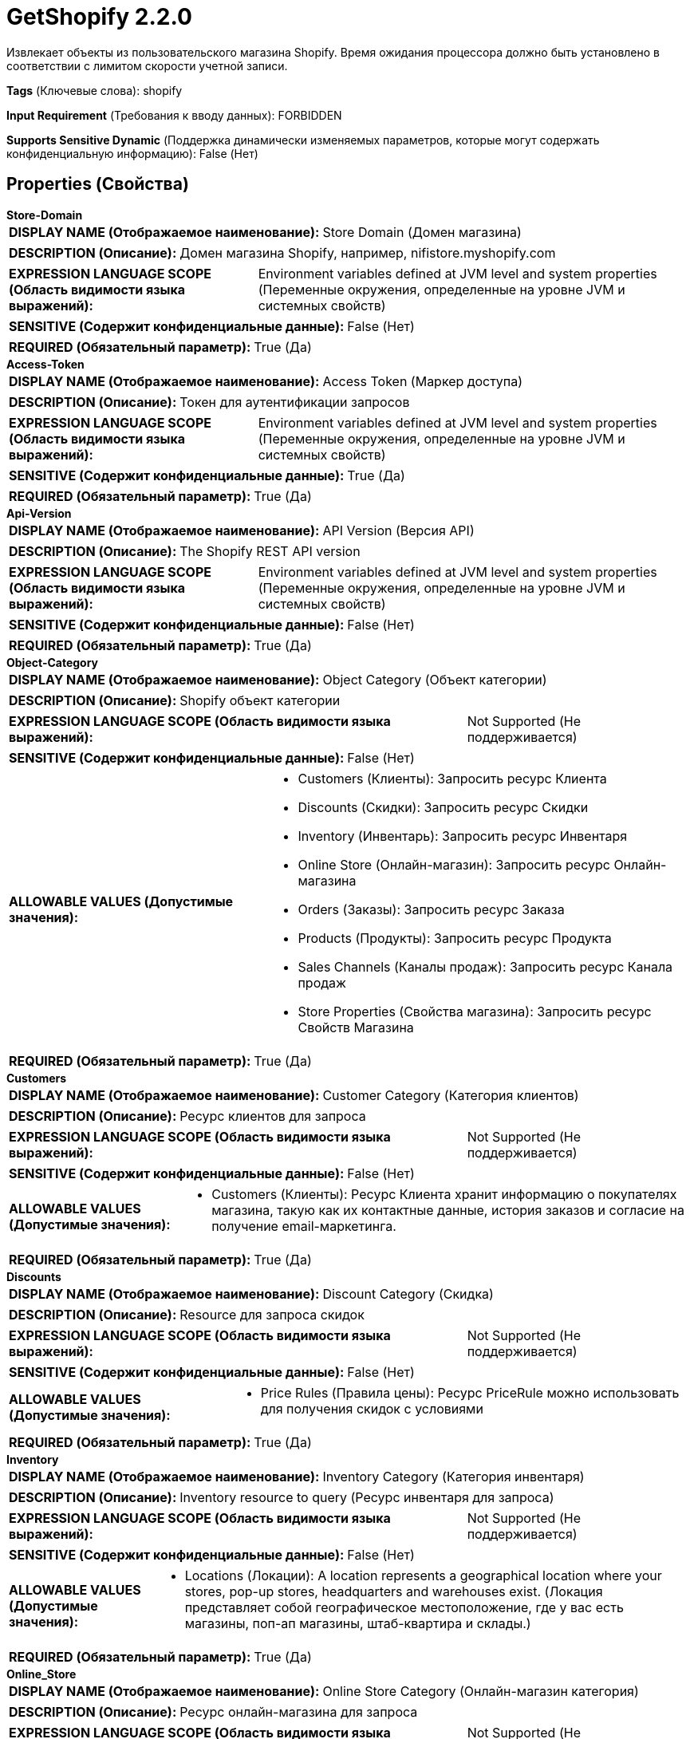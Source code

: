 = GetShopify 2.2.0

Извлекает объекты из пользовательского магазина Shopify. Время ожидания процессора должно быть установлено в соответствии с лимитом скорости учетной записи.

[horizontal]
*Tags* (Ключевые слова):
shopify
[horizontal]
*Input Requirement* (Требования к вводу данных):
FORBIDDEN
[horizontal]
*Supports Sensitive Dynamic* (Поддержка динамически изменяемых параметров, которые могут содержать конфиденциальную информацию):
 False (Нет) 



== Properties (Свойства)


.*Store-Domain*
************************************************
[horizontal]
*DISPLAY NAME (Отображаемое наименование):*:: Store Domain (Домен магазина)

[horizontal]
*DESCRIPTION (Описание):*:: Домен магазина Shopify, например, nifistore.myshopify.com


[horizontal]
*EXPRESSION LANGUAGE SCOPE (Область видимости языка выражений):*:: Environment variables defined at JVM level and system properties (Переменные окружения, определенные на уровне JVM и системных свойств)
[horizontal]
*SENSITIVE (Содержит конфиденциальные данные):*::  False (Нет) 

[horizontal]
*REQUIRED (Обязательный параметр):*::  True (Да) 
************************************************
.*Access-Token*
************************************************
[horizontal]
*DISPLAY NAME (Отображаемое наименование):*:: Access Token (Маркер доступа)

[horizontal]
*DESCRIPTION (Описание):*:: Токен для аутентификации запросов


[horizontal]
*EXPRESSION LANGUAGE SCOPE (Область видимости языка выражений):*:: Environment variables defined at JVM level and system properties (Переменные окружения, определенные на уровне JVM и системных свойств)
[horizontal]
*SENSITIVE (Содержит конфиденциальные данные):*::  True (Да) 

[horizontal]
*REQUIRED (Обязательный параметр):*::  True (Да) 
************************************************
.*Api-Version*
************************************************
[horizontal]
*DISPLAY NAME (Отображаемое наименование):*:: API Version (Версия API)

[horizontal]
*DESCRIPTION (Описание):*:: The Shopify REST API version


[horizontal]
*EXPRESSION LANGUAGE SCOPE (Область видимости языка выражений):*:: Environment variables defined at JVM level and system properties (Переменные окружения, определенные на уровне JVM и системных свойств)
[horizontal]
*SENSITIVE (Содержит конфиденциальные данные):*::  False (Нет) 

[horizontal]
*REQUIRED (Обязательный параметр):*::  True (Да) 
************************************************
.*Object-Category*
************************************************
[horizontal]
*DISPLAY NAME (Отображаемое наименование):*:: Object Category (Объект категории)

[horizontal]
*DESCRIPTION (Описание):*:: Shopify объект категории


[horizontal]
*EXPRESSION LANGUAGE SCOPE (Область видимости языка выражений):*:: Not Supported (Не поддерживается)
[horizontal]
*SENSITIVE (Содержит конфиденциальные данные):*::  False (Нет) 

[horizontal]
*ALLOWABLE VALUES (Допустимые значения):*::

* Customers (Клиенты): Запросить ресурс Клиента 

* Discounts (Скидки): Запросить ресурс Скидки 

* Inventory (Инвентарь): Запросить ресурс Инвентаря 

* Online Store (Онлайн-магазин): Запросить ресурс Онлайн-магазина 

* Orders (Заказы): Запросить ресурс Заказа 

* Products (Продукты): Запросить ресурс Продукта 

* Sales Channels (Каналы продаж): Запросить ресурс Канала продаж 

* Store Properties (Свойства магазина): Запросить ресурс Свойств Магазина 


[horizontal]
*REQUIRED (Обязательный параметр):*::  True (Да) 
************************************************
.*Customers*
************************************************
[horizontal]
*DISPLAY NAME (Отображаемое наименование):*:: Customer Category (Категория клиентов)

[horizontal]
*DESCRIPTION (Описание):*:: Ресурс клиентов для запроса


[horizontal]
*EXPRESSION LANGUAGE SCOPE (Область видимости языка выражений):*:: Not Supported (Не поддерживается)
[horizontal]
*SENSITIVE (Содержит конфиденциальные данные):*::  False (Нет) 

[horizontal]
*ALLOWABLE VALUES (Допустимые значения):*::

* Customers (Клиенты): Ресурс Клиента хранит информацию о покупателях магазина, такую как их контактные данные, история заказов и согласие на получение email-маркетинга. 


[horizontal]
*REQUIRED (Обязательный параметр):*::  True (Да) 
************************************************
.*Discounts*
************************************************
[horizontal]
*DISPLAY NAME (Отображаемое наименование):*:: Discount Category (Скидка)

[horizontal]
*DESCRIPTION (Описание):*:: Resource для запроса скидок


[horizontal]
*EXPRESSION LANGUAGE SCOPE (Область видимости языка выражений):*:: Not Supported (Не поддерживается)
[horizontal]
*SENSITIVE (Содержит конфиденциальные данные):*::  False (Нет) 

[horizontal]
*ALLOWABLE VALUES (Допустимые значения):*::

* Price Rules (Правила цены): Ресурс PriceRule можно использовать для получения скидок с условиями 


[horizontal]
*REQUIRED (Обязательный параметр):*::  True (Да) 
************************************************
.*Inventory*
************************************************
[horizontal]
*DISPLAY NAME (Отображаемое наименование):*:: Inventory Category (Категория инвентаря)

[horizontal]
*DESCRIPTION (Описание):*:: Inventory resource to query (Ресурс инвентаря для запроса)


[horizontal]
*EXPRESSION LANGUAGE SCOPE (Область видимости языка выражений):*:: Not Supported (Не поддерживается)
[horizontal]
*SENSITIVE (Содержит конфиденциальные данные):*::  False (Нет) 

[horizontal]
*ALLOWABLE VALUES (Допустимые значения):*::

* Locations (Локации): A location represents a geographical location where your stores, pop-up stores, headquarters and warehouses exist. (Локация представляет собой географическое местоположение, где у вас есть магазины, поп-ап магазины, штаб-квартира и склады.) 


[horizontal]
*REQUIRED (Обязательный параметр):*::  True (Да) 
************************************************
.*Online_Store*
************************************************
[horizontal]
*DISPLAY NAME (Отображаемое наименование):*:: Online Store Category (Онлайн-магазин категория)

[horizontal]
*DESCRIPTION (Описание):*:: Ресурс онлайн-магазина для запроса


[horizontal]
*EXPRESSION LANGUAGE SCOPE (Область видимости языка выражений):*:: Not Supported (Не поддерживается)
[horizontal]
*SENSITIVE (Содержит конфиденциальные данные):*::  False (Нет) 

[horizontal]
*ALLOWABLE VALUES (Допустимые значения):*::

* Blogs (Блоги): Магазин Shopify поставляется с встроенным блогом, позволяя магазину иметь один или несколько блогов. 

* Comments (Комментарии): Комментарий — это ответ читателя на статью в блоге. 

* Pages (Страницы): Магазин Shopify поставляется с инструментом для создания базовых HTML-веб страниц. 

* Redirects (Перенаправления): Перенаправление отправляет посетителя на конкретный путь на сайте магазина автоматически в другое место. 

* Script Tags (Теги скриптов): Ресурс ScriptTag представляет удаленный JavaScript код, который загружается на страницы интернет-магазина или страницу статуса заказа во время оформления. 

* Themes (Темы): Тема контролирует внешний вид и чувствовать онлайн-магазина Shopify. 


[horizontal]
*REQUIRED (Обязательный параметр):*::  True (Да) 
************************************************
.*Orders*
************************************************
[horizontal]
*DISPLAY NAME (Отображаемое наименование):*:: Order Category (Категория заказа)

[horizontal]
*DESCRIPTION (Описание):*:: Resource для запроса заказов


[horizontal]
*EXPRESSION LANGUAGE SCOPE (Область видимости языка выражений):*:: Not Supported (Не поддерживается)
[horizontal]
*SENSITIVE (Содержит конфиденциальные данные):*::  False (Нет) 

[horizontal]
*ALLOWABLE VALUES (Допустимые значения):*::

* Abandoned Checkouts (Отказные чеки): Чек считается отказным, если клиент предоставил контактную информацию, но не завершил покупку. 

* Draft Orders (Черновики заказов): Merchants can use draft orders to create orders on behalf of their customers. 

* Orders (Заказы): An order is a customer's request to purchase one or more products from a shop. 


[horizontal]
*REQUIRED (Обязательный параметр):*::  True (Да) 
************************************************
.*Product*
************************************************
[horizontal]
*DISPLAY NAME (Отображаемое наименование):*:: Product Category (Продукты)

[horizontal]
*DESCRIPTION (Описание):*:: Resource для запроса продуктов


[horizontal]
*EXPRESSION LANGUAGE SCOPE (Область видимости языка выражений):*:: Not Supported (Не поддерживается)
[horizontal]
*SENSITIVE (Содержит конфиденциальные данные):*::  False (Нет) 

[horizontal]
*ALLOWABLE VALUES (Допустимые значения):*::

* Collects (Сборы): Сборы предназначены для управления отношениями между продуктами и пользовательскими коллекциями. 

* Custom Collections (Пользовательские Коллекции): Пользовательская коллекция — это группировка продуктов, которую продавец может создать для упрощения обзора магазина. 

* Products (Продукты): Получить продукты в магазине продавца 

* Smart Collections (Умные Коллекции): Умная коллекция — это группировка продуктов, определенная правилами, установленными продавцом. 


[horizontal]
*REQUIRED (Обязательный параметр):*::  True (Да) 
************************************************
.*Sales_Channels*
************************************************
[horizontal]
*DISPLAY NAME (Отображаемое наименование):*:: Sales Channel Category (Категория каналов продаж)

[horizontal]
*DESCRIPTION (Описание):*:: Ресурс канала продаж для запроса


[horizontal]
*EXPRESSION LANGUAGE SCOPE (Область видимости языка выражений):*:: Not Supported (Не поддерживается)
[horizontal]
*SENSITIVE (Содержит конфиденциальные данные):*::  False (Нет) 

[horizontal]
*ALLOWABLE VALUES (Допустимые значения):*::

* Collection Listings (Список коллекций): Ресурс CollectionListing представляет собой коллекцию продуктов, которую продавец сделал доступным для вашего канала продаж. 

* Product Listings (Список товаров): Ресурс ProductListing представляет собой продукт, который доступен для вашего канала продаж. 


[horizontal]
*REQUIRED (Обязательный параметр):*::  True (Да) 
************************************************
.*Store_Properties*
************************************************
[horizontal]
*DISPLAY NAME (Отображаемое наименование):*:: Store Property Category (Категория свойств магазина)

[horizontal]
*DESCRIPTION (Описание):*:: Ресурс свойств магазина для запроса


[horizontal]
*EXPRESSION LANGUAGE SCOPE (Область видимости языка выражений):*:: Not Supported (Не поддерживается)
[horizontal]
*SENSITIVE (Содержит конфиденциальные данные):*::  False (Нет) 

[horizontal]
*ALLOWABLE VALUES (Допустимые значения):*::

* Countries (Страны): Ресурс Country представляет собой налоговые ставки, применяемые к заказам из различных стран, в которых магазин продаёт свои продукты. 

* Currencies (Валюты): Торговцы, использующие Shopify Payments, могут позволить клиентам оплатить заказ в их местной валюте через онлайн-магазин. 

* Policies (Политики): Ресурс Policy можно использовать для доступа к политикам, которые продавец настроил для своего магазина, таким как их возврат товаров и политика конфиденциальности. 

* Shipping Zones (Зоны доставки): Ресурс ShippingZone можно использовать для просмотра зон доставки и их стран, провинций и ставок доставки. 


[horizontal]
*REQUIRED (Обязательный параметр):*::  True (Да) 
************************************************
.Result-Limit
************************************************
[horizontal]
*DISPLAY NAME (Отображаемое наименование):*:: Result Limit (Ограничение результатов)

[horizontal]
*DESCRIPTION (Описание):*:: Максимальное количество результатов для запроса при каждом вызове Processora


[horizontal]
*EXPRESSION LANGUAGE SCOPE (Область видимости языка выражений):*:: Environment variables defined at JVM level and system properties (Переменные окружения, определенные на уровне JVM и системных свойств)
[horizontal]
*SENSITIVE (Содержит конфиденциальные данные):*::  False (Нет) 

[horizontal]
*REQUIRED (Обязательный параметр):*::  False (Нет) 
************************************************
.*Is-Incremental*
************************************************
[horizontal]
*DISPLAY NAME (Отображаемое наименование):*:: Incremental Loading (Инкрементная загрузка)

[horizontal]
*DESCRIPTION (Описание):*:: The processor can incrementally load the queried objects so that each object is queried exactly once. For each query, the processor queries objects which were created or modified after the previous run time but before the current time.


[horizontal]
*EXPRESSION LANGUAGE SCOPE (Область видимости языка выражений):*:: Not Supported (Не поддерживается)
[horizontal]
*SENSITIVE (Содержит конфиденциальные данные):*::  False (Нет) 

[horizontal]
*ALLOWABLE VALUES (Допустимые значения):*::

* true

* false


[horizontal]
*REQUIRED (Обязательный параметр):*::  True (Да) 
************************************************
.Incremental-Delay
************************************************
[horizontal]
*DISPLAY NAME (Отображаемое наименование):*:: Incremental Delay (Приращение задержки)

[horizontal]
*DESCRIPTION (Описание):*:: Конечная отметка времени окна будет корректироваться назад на величину, указанную в этом свойстве. Например, при значении свойства 10 секунд конечная отметка времени 12:30:45 изменится на 12:30:35. Установите это свойство, чтобы избежать пропуска объектов при несинхронизации часов ваших локальных машин и серверов Shopify.


[horizontal]
*EXPRESSION LANGUAGE SCOPE (Область видимости языка выражений):*:: Environment variables defined at JVM level and system properties (Переменные окружения, определенные на уровне JVM и системных свойств)
[horizontal]
*SENSITIVE (Содержит конфиденциальные данные):*::  False (Нет) 

[horizontal]
*REQUIRED (Обязательный параметр):*::  False (Нет) 
************************************************
.Incremental-Initial-Start-Time
************************************************
[horizontal]
*DISPLAY NAME (Отображаемое наименование):*:: Incremental Initial Start Time (Начало времени для первого запроса)

[horizontal]
*DESCRIPTION (Описание):*:: Это свойство указывает время начала при выполнении первого запроса. Представляет собой строку в формате ISO 8601, кодирующую дату и время. Например, в 3:50 вечера 7 сентября 2019 года в часовом поясе UTC (Всемирное координированное время) это будет представлено как "2019-09-07T15:50:00Z".


[horizontal]
*EXPRESSION LANGUAGE SCOPE (Область видимости языка выражений):*:: Environment variables defined at JVM level and system properties (Переменные окружения, определенные на уровне JVM и системных свойств)
[horizontal]
*SENSITIVE (Содержит конфиденциальные данные):*::  False (Нет) 

[horizontal]
*REQUIRED (Обязательный параметр):*::  False (Нет) 
************************************************
.*Web-Client-Service-Provider*
************************************************
[horizontal]
*DISPLAY NAME (Отображаемое наименование):*:: Web Client Service Provider (Веб-клиентский сервис-провайдер)

[horizontal]
*DESCRIPTION (Описание):*:: Контроллерский сервис для операций HTTP клиента


[horizontal]
*EXPRESSION LANGUAGE SCOPE (Область видимости языка выражений):*:: 
[horizontal]
*SENSITIVE (Содержит конфиденциальные данные):*::  False (Нет) 

[horizontal]
*REQUIRED (Обязательный параметр):*::  True (Да) 
************************************************




=== Управление состоянием

[cols="1a,2a",options="header",]
|===
|Масштаб |Описание

|
CLUSTER

|Для нескольких ресурсов процессор поддерживает инкрементную загрузку. Список ресурсов с поддерживаемыми параметрами можно найти в дополнительных деталях.
|===







=== Relationships (Связи)

[cols="1a,2a",options="header",]
|===
|Наименование |Описание

|`success`
|Для FlowFiles, созданных в результате успешного запроса.

|===





=== Writes Attributes (Записываемые атрибуты)

[cols="1a,2a",options="header",]
|===
|Наименование |Описание

|`mime.type`
|Устанавливает тип MIME в application/json

|===







